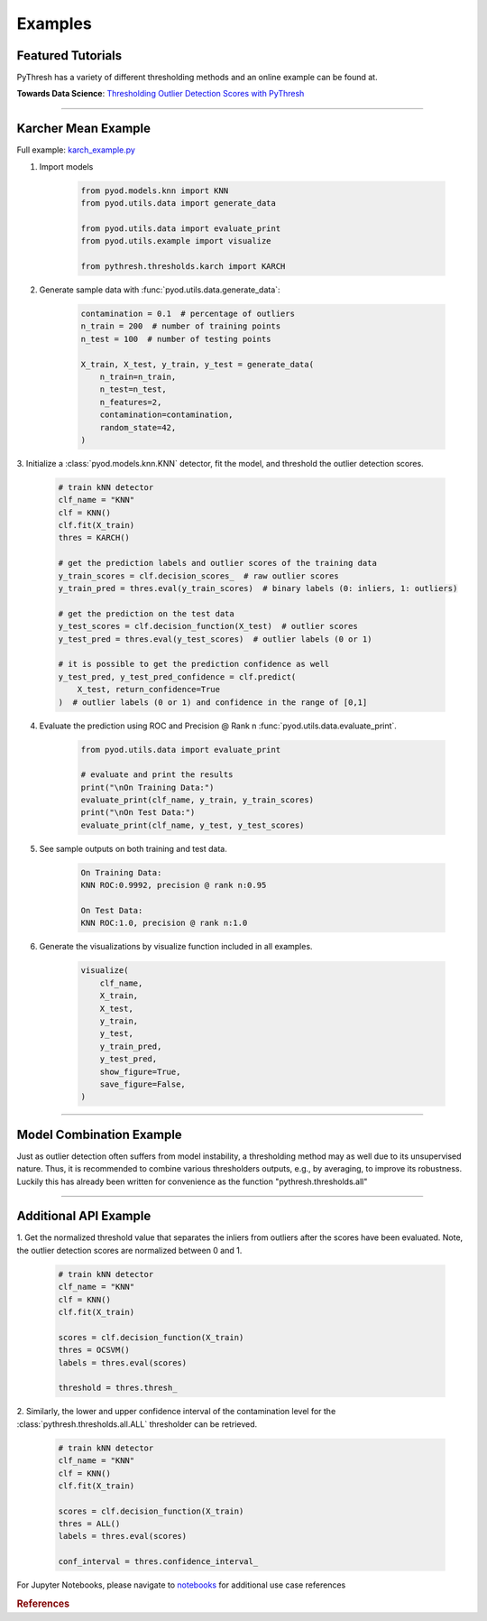 ##########
 Examples
##########

********************
 Featured Tutorials
********************

PyThresh has a variety of different thresholding methods and an online
example can be found at.

**Towards Data Science**: `Thresholding Outlier Detection Scores with
PyThresh
<https://towardsdatascience.com/thresholding-outlier-detection-scores-with-pythresh-f26299d14fa>`_

----

**********************
 Karcher Mean Example
**********************

Full example: `karch_example.py
<https://github.com/KulikDM/pythresh/blob/main/examples/karch_example.py>`_

#. Import models

      .. code:: python

         from pyod.models.knn import KNN
         from pyod.utils.data import generate_data

         from pyod.utils.data import evaluate_print
         from pyod.utils.example import visualize

         from pythresh.thresholds.karch import KARCH

#. Generate sample data with :func:`pyod.utils.data.generate_data`:

      .. code:: python

         contamination = 0.1  # percentage of outliers
         n_train = 200  # number of training points
         n_test = 100  # number of testing points

         X_train, X_test, y_train, y_test = generate_data(
             n_train=n_train,
             n_test=n_test,
             n_features=2,
             contamination=contamination,
             random_state=42,
         )

3. Initialize a :class:`pyod.models.knn.KNN` detector, fit the model,
and threshold the outlier detection scores.

   .. code:: python

      # train kNN detector
      clf_name = "KNN"
      clf = KNN()
      clf.fit(X_train)
      thres = KARCH()

      # get the prediction labels and outlier scores of the training data
      y_train_scores = clf.decision_scores_  # raw outlier scores
      y_train_pred = thres.eval(y_train_scores)  # binary labels (0: inliers, 1: outliers)

      # get the prediction on the test data
      y_test_scores = clf.decision_function(X_test)  # outlier scores
      y_test_pred = thres.eval(y_test_scores)  # outlier labels (0 or 1)

      # it is possible to get the prediction confidence as well
      y_test_pred, y_test_pred_confidence = clf.predict(
          X_test, return_confidence=True
      )  # outlier labels (0 or 1) and confidence in the range of [0,1]

4. Evaluate the prediction using ROC and Precision @ Rank n
   :func:`pyod.utils.data.evaluate_print`.

      .. code:: python

         from pyod.utils.data import evaluate_print

         # evaluate and print the results
         print("\nOn Training Data:")
         evaluate_print(clf_name, y_train, y_train_scores)
         print("\nOn Test Data:")
         evaluate_print(clf_name, y_test, y_test_scores)

#. See sample outputs on both training and test data.

      .. code:: bash

         On Training Data:
         KNN ROC:0.9992, precision @ rank n:0.95

         On Test Data:
         KNN ROC:1.0, precision @ rank n:1.0

#. Generate the visualizations by visualize function included in all
   examples.

      .. code:: python

         visualize(
             clf_name,
             X_train,
             X_test,
             y_train,
             y_test,
             y_train_pred,
             y_test_pred,
             show_figure=True,
             save_figure=False,
         )

.. figure:: figs/KNN_KARCH.png
   :alt: karch demo

----

***************************
 Model Combination Example
***************************

Just as outlier detection often suffers from model instability, a
thresholding method may as well due to its unsupervised nature. Thus, it
is recommended to combine various thresholders outputs, e.g., by
averaging, to improve its robustness. Luckily this has already been
written for convenience as the function "pythresh.thresholds.all"

----

************************
 Additional API Example
************************

1. Get the normalized threshold value that separates the inliers from
outliers after the scores have been evaluated. Note, the outlier
detection scores are normalized between 0 and 1.

   .. code:: python

      # train kNN detector
      clf_name = "KNN"
      clf = KNN()
      clf.fit(X_train)

      scores = clf.decision_function(X_train)
      thres = OCSVM()
      labels = thres.eval(scores)

      threshold = thres.thresh_

2. Similarly, the lower and upper confidence interval of the
contamination level for the :class:`pythresh.thresholds.all.ALL`
thresholder can be retrieved.

   .. code:: python

      # train kNN detector
      clf_name = "KNN"
      clf = KNN()
      clf.fit(X_train)

      scores = clf.decision_function(X_train)
      thres = ALL()
      labels = thres.eval(scores)

      conf_interval = thres.confidence_interval_

For Jupyter Notebooks, please navigate to `notebooks
<https://github.com/KulikDM/pythresh/tree/main/notebooks>`_ for
additional use case references

.. rubric:: References

.. bibliography::
   :cited:
   :labelprefix: B
   :keyprefix: b-